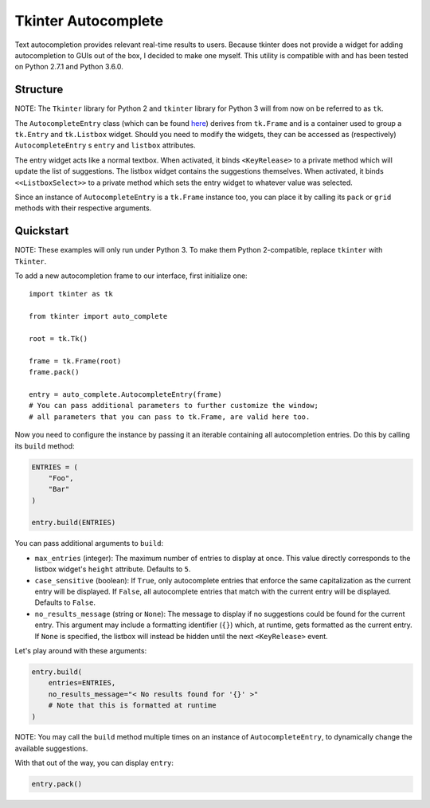 Tkinter Autocomplete
====================

Text autocompletion provides relevant real-time results to users.
Because tkinter does not provide a widget for adding autocompletion to
GUIs out of the box, I decided to make one myself. This utility is
compatible with and has been tested on Python 2.7.1 and Python 3.6.0.

Structure
~~~~~~~~~

NOTE: The ``Tkinter`` library for Python 2 and ``tkinter`` library for Python 3 will from now on be referred to as ``tk``.
                                                                                                                          

The ``AutocompleteEntry`` class (which can be found
`here <https://github.com/RajvirSingh1313/Tkinter_Autocomplete_DropBox/blob/master/main.py>`__)
derives from ``tk.Frame`` and is a container used to group a
``tk.Entry`` and ``tk.Listbox`` widget. Should you need to modify the
widgets, they can be accessed as (respectively) ``AutocompleteEntry`` s
``entry`` and ``listbox`` attributes.

The entry widget acts like a normal textbox. When activated, it binds
``<KeyRelease>`` to a private method which will update the list of
suggestions. The listbox widget contains the suggestions themselves.
When activated, it binds ``<<ListboxSelect>>`` to a private method which
sets the entry widget to whatever value was selected.

Since an instance of ``AutocompleteEntry`` is a ``tk.Frame`` instance
too, you can place it by calling its ``pack`` or ``grid`` methods with
their respective arguments.

Quickstart
~~~~~~~~~~

NOTE: These examples will only run under Python 3. To make them Python 2-compatible, replace ``tkinter`` with ``Tkinter``.
                                                                                                                          

To add a new autocompletion frame to our interface, first initialize
one:

::

    import tkinter as tk

    from tkinter import auto_complete

    root = tk.Tk()

    frame = tk.Frame(root)
    frame.pack()

    entry = auto_complete.AutocompleteEntry(frame)
    # You can pass additional parameters to further customize the window;
    # all parameters that you can pass to tk.Frame, are valid here too.

Now you need to configure the instance by passing it an iterable
containing all autocompletion entries. Do this by calling its ``build``
method:

.. code:: python

    ENTRIES = (
        "Foo",
        "Bar"
    )

    entry.build(ENTRIES)

You can pass additional arguments to ``build``:

-  ``max_entries`` (integer): The maximum number of entries to display
   at once. This value directly corresponds to the listbox widget's
   ``height`` attribute. Defaults to ``5``.

-  ``case_sensitive`` (boolean): If ``True``, only autocomplete entries
   that enforce the same capitalization as the current entry will be
   displayed. If ``False``, all autocomplete entries that match with the
   current entry will be displayed. Defaults to ``False``.

-  ``no_results_message`` (string or ``None``): The message to display
   if no suggestions could be found for the current entry. This argument
   may include a formatting identifier (``{}``) which, at runtime, gets
   formatted as the current entry. If ``None`` is specified, the listbox
   will instead be hidden until the next ``<KeyRelease>`` event.

Let's play around with these arguments:

.. code:: python

    entry.build(
        entries=ENTRIES,
        no_results_message="< No results found for '{}' >"
        # Note that this is formatted at runtime
    )

NOTE: You may call the ``build`` method multiple times on an instance of ``AutocompleteEntry``, to dynamically change the available suggestions.
                                                                                                                                                

With that out of the way, you can display ``entry``:

.. code:: python

    entry.pack()
